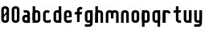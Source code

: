 SplineFontDB: 1.0
FontName: SporniketNostalgieSans-Bold
FullName: Sporniket Nostalgie Sans -- Bold
FamilyName: Sporniket Nostalgie Sans
Weight: Bold
Copyright: (cc) 2008 David SPORN - pas de versions dérivés\n\n== Licence ==\nCette police de caractère est diffusé sous la licence Creative Commons - pas de travaux dérivés. Une version diffusée sous  la licence Creative Commons - attribution - partage des droits à l'identique, existe sous le nom "Community Nostalgie Sans - Bold".\n\n== Historique ==\n"Sporniket Nostalgie Sans - Bold" est mon premier projet de police de caractères, et a nécessité que je m'y reprenne à plusieurs fois pour le mener à bien, pour des raisons diverses comme le manque de temps ou l'utilisation d'un outil inadapté à mon objectif.\n\nÀ l'origine du projet, je voulais créer une police reproduisant le plus fidèlement possible la police de caractères utilisée par l'Atari STE en "haute résolution" (écran de 640 pixel de large sur 400 pixels de haut, monochrome). Cette police bitmap utilise des caractères dessinés dans un rectangle de 8 pixels de large et 16 pixels de haut.\n\nCependant, je ne voulais pas me contenter d'une simple conversion : le dessin des caractères en haute résolution devait plus esthétique qu'un simple zoom de pixels éventuellement lissé. De même, je décidais de changer le dessin de l'esperluette "&" pour ressemble à une ligature de "Et". Enfin, on supprime la restriction de la taille : on occupe tout l'espace nécessaire au dessin (par exemple pour les diacritiques en majuscules).\n\n== Outils utilisés ==\n\nLe dessin de la police a été réalisé à l'aide de FontForge.\n[http://fontforge.sourceforge.net/]\n\nLes calculs de certains points ont été effectués avec une feuille de calcul OpenOffice.org.\n[http://fr.openoffice.org/]\n\n== Notes de conception ==\n\nLa police a été conçue pour une grille de 25 pixels de haut (un pixel occupe 40 unités de FontForge), se décomposant comme suit :\n- 12 pixels pour le corps des caractères les plus hauts\n- 6 pixels au dessus et en dessous, pour les diacritiques et les jambages\n- 1 pixel de séparation en bas.\n
Comments: 2008-7-30: Created.
Version: 2008.07
ItalicAngle: 0
UnderlinePosition: -70
UnderlineWidth: 20
Ascent: 720
Descent: 280
NeedsXUIDChange: 1
XUID: [1021 611 349067062 10526861]
FSType: 8
PfmFamily: 17
TTFWeight: 700
TTFWidth: 5
LineGap: 90
VLineGap: 0
OS2TypoAscent: 0
OS2TypoAOffset: 1
OS2TypoDescent: 0
OS2TypoDOffset: 1
OS2TypoLinegap: 90
OS2WinAscent: 0
OS2WinAOffset: 1
OS2WinDescent: 0
OS2WinDOffset: 1
HheadAscent: 0
HheadAOffset: 1
HheadDescent: 0
HheadDOffset: 1
OS2Vendor: 'PfEd'
TtfTable: cvt  4
!$MDh
EndTtf
LangName: 1033 
Encoding: ISO8859-1
UnicodeInterp: none
DisplaySize: -25
AntiAlias: 1
FitToEm: 0
WinInfo: 0 48 19
BeginChars: 256 21
StartChar: O
Encoding: 79 79 0
Width: 320
Flags: W
TeX: 79 0 0 0
HStem: 0 80<128.265 180> 400 80<128.265 180>
VStem: 40 80<100 391.735> 200 80<88.2651 380>
Fore
140 400 m 22
 135.311 400.041 129.217 397.416 125.9 394.1 c 4
 122.584 390.783 120 384.69 120 380 c 14
 120 100 l 22
 120 95.3096 122.584 89.2168 125.9 85.9004 c 4
 129.217 82.584 135.31 80 140 80 c 14
 180 80 l 22
 184.69 80 190.732 82.6357 194.1 85.9004 c 4
 197.468 89.1641 200 95.3096 200 100 c 14
 200 380 l 22
 200 384.69 197.334 390.704 194.1 394.1 c 4
 190.865 397.496 184.69 400 180 400 c 14
 140 400 l 22
140 480 m 14
 180 480 l 22
 203.47 480 234.404 467.596 251 451 c 4
 267.596 434.404 280 403.47 280 380 c 14
 280 100 l 22
 280 76.5303 267.596 45.5957 251 29 c 4
 234.404 12.4043 203.47 0 180 0 c 14
 140 0 l 22
 116.53 0 87.5957 14.4043 71 31 c 4
 54.4043 47.5957 40 76.5303 40 100 c 14
 40 380 l 22
 40 403.47 54.4043 434.404 71 451 c 4
 87.5957 467.596 116.53 480 140 480 c 14
EndSplineSet
EndChar
StartChar: o
Encoding: 111 111 1
Width: 320
Flags: W
TeX: 111 0 0 0
HStem: 0 80<128.265 180> 280 80<128.265 180>
VStem: 40 80<100 271.735> 200 80<88.2651 260>
Fore
140 280 m 22
 135.311 280.041 129.217 277.416 125.9 274.1 c 4
 122.584 270.783 120 264.69 120 260 c 14
 120 100 l 22
 120 95.3096 122.584 89.2168 125.9 85.9004 c 4
 129.217 82.584 135.31 80 140 80 c 14
 180 80 l 22
 184.69 80 190.732 82.6357 194.1 85.9004 c 4
 197.468 89.1641 200 95.3096 200 100 c 14
 200 260 l 22
 200 264.69 197.334 270.704 194.1 274.1 c 4
 190.865 277.496 184.69 280 180 280 c 14
 140 280 l 22
140 360 m 14
 180 360 l 22
 203.47 360 234.404 347.596 251 331 c 4
 267.596 314.404 280 283.47 280 260 c 14
 280 100 l 22
 280 76.5303 267.596 45.5957 251 29 c 4
 234.404 12.4043 203.47 0 180 0 c 14
 140 0 l 22
 116.53 0 87.5957 14.4043 71 31 c 4
 54.4043 47.5957 40 76.5303 40 100 c 14
 40 260 l 22
 40 283.47 54.4043 314.404 71 331 c 4
 87.5957 347.596 116.53 360 140 360 c 14
EndSplineSet
EndChar
StartChar: b
Encoding: 98 98 2
Width: 320
Flags: W
TeX: 98 0 0 0
HStem: 0 21G<40 100> 0 80<128.265 180> 280 80<128.265 180> 460 20G<40 120>
VStem: 40 80<0 480 100 271.735> 200 80<88.2651 260>
Fore
40 480 m 29xbc
 120 480 l 29
 120 80 l 22x7c
 120 57.7 109.973 19.9457 100 0 c 13
 40 0 l 29
 40 480 l 29xbc
EndSplineSet
Refer: 1 111 N 1 0 0 1 0 0 2
EndChar
StartChar: d
Encoding: 100 100 3
Width: 320
Flags: W
TeX: 100 0 0 0
HStem: 0 21G<220 280> 0 80<128.265 180> 280 80<128.265 180> 460 20G<200 280>
VStem: 40 80<100 271.735> 200 80<0 480 88.2651 260>
Fore
200 480 m 29x7c
 280 480 l 29
 280 0 l 29
 220 0 l 21xbc
 210.027 19.9457 200 57.7 200 80 c 14
 200 480 l 29x7c
EndSplineSet
Refer: 1 111 N 1 0 0 1 0 0 2
EndChar
StartChar: g
Encoding: 103 103 4
Width: 320
Flags: W
TeX: 103 0 0 0
HStem: -120 80<40 191.735> 0 80<128.265 180> 280 80<128.265 180> 340 20G<220 280>
VStem: 40 80<100 271.735> 200 80<-20 360 88.2651 260>
Fore
220 360 m 13xdc
 280 360 l 29xdc
 280 -20 l 22
 280 -43.47 267.596 -74.4042 251 -91 c 4
 234.404 -107.596 203.47 -120 180 -120 c 14
 40 -120 l 29
 40 -40 l 29
 180 -40 l 22
 184.69 -40 190.784 -37.4163 194.1 -34.1 c 4
 197.416 -30.7837 200 -24.69 200 -20 c 14
 200 280 l 22xec
 200 302.3 210.027 340.054 220 360 c 13xdc
EndSplineSet
Refer: 1 111 N 1 0 0 1 0 0 2
EndChar
StartChar: p
Encoding: 112 112 5
Width: 320
Flags: W
TeX: 112 0 0 0
HStem: -120 21G<40 120> 0 80<128.265 180> 280 80<128.265 180> 340 20G<40 100>
VStem: 40 80<-120 360 100 271.735> 200 80<88.2651 260>
Fore
40 360 m 29xdc
 100 360 l 21xdc
 109.973 340.054 120 302.3 120 280 c 14xec
 120 -120 l 29
 40 -120 l 29
 40 360 l 29xdc
EndSplineSet
Refer: 1 111 N 1 0 0 1 0 0 2
EndChar
StartChar: q
Encoding: 113 113 6
Width: 320
Flags: W
TeX: 113 0 0 0
HStem: -120 21G<200 280> 0 80<128.265 180> 280 80<128.265 180> 340 20G<220 280>
VStem: 40 80<100 271.735> 200 80<-120 360 88.2651 260>
Fore
220 360 m 9xdc
 280 360 l 25xdc
 280 -120 l 25
 200 -120 l 25
 200 280 l 22xec
 200 302.3 210.027 340.054 220 360 c 9xdc
EndSplineSet
Refer: 1 111 N 1 0 0 1 0 0 2
EndChar
StartChar: zero
Encoding: 48 48 7
Width: 320
Flags: W
TeX: 122 0 0 0
HStem: 0 80<128.265 180> 400 80<128.265 180>
VStem: 40 80<100 391.735> 200 80<88.2651 380>
Fore
89.2891 197.573 m 29
 202.427 310.711 l 29
 230.711 282.427 l 29
 117.573 169.289 l 29
 89.2891 197.573 l 29
EndSplineSet
Refer: 0 79 N 1 0 0 1 0 0 2
EndChar
StartChar: a
Encoding: 97 97 8
Width: 320
Flags: W
TeX: 97 0 0 0
HStem: 0 80<128.265 180> 160 80<128.265 180> 280 80<100 191.735>
VStem: 40 80<100 151.735> 200 80<0 271.735>
Fore
80 360 m 13
 180 360 l 18
 203.47 360 234.404 347.596 251 331 c 0
 267.596 314.404 280 283.47 280 260 c 10
 280 0 l 25
 220 0 l 17
 210.027 19.9457 200 57.7 200 80 c 10
 200 260 l 18
 200 264.69 197.416 270.784 194.1 274.1 c 0
 190.784 277.416 184.69 280 180 280 c 10
 100 280 l 17
 90.0272 299.946 80 337.7 80 360 c 13
140 160 m 18
 135.311 160.041 129.217 157.416 125.9 154.1 c 0
 122.584 150.783 120 144.69 120 140 c 10
 120 100 l 18
 120 95.3096 122.584 89.2168 125.9 85.9004 c 0
 129.217 82.584 135.31 80 140 80 c 10
 180 80 l 18
 184.69 80 190.732 82.6357 194.1 85.9004 c 0
 197.468 89.1641 200 95.3096 200 100 c 10
 200 140 l 18
 200 144.69 197.334 150.704 194.1 154.1 c 0
 190.865 157.496 184.69 160 180 160 c 10
 140 160 l 18
140 240 m 10
 180 240 l 18
 203.47 240 234.404 227.596 251 211 c 0
 267.596 194.404 280 163.47 280 140 c 10
 280 100 l 18
 280 76.5303 267.596 45.5957 251 29 c 0
 234.404 12.4043 203.47 0 180 0 c 10
 140 0 l 18
 116.53 0 87.5957 14.4043 71 31 c 0
 54.4043 47.5957 40 76.5303 40 100 c 10
 40 140 l 18
 40 163.47 54.4043 194.404 71 211 c 0
 87.5957 227.596 116.53 240 140 240 c 10
EndSplineSet
EndChar
StartChar: c
Encoding: 99 99 9
Width: 320
Flags: W
TeX: 99 0 0 0
HStem: 0 80<140 211.15> 280 80<128.265 170>
VStem: 40 80<88.2652 260>
Fore
280 20 m 17
 260.055 10.0273 222.3 0 200 0 c 10
 140 0 l 18
 116.53 0 87.5957 14.4043 71 31 c 0
 54.4043 47.5957 40 76.5303 40 100 c 10
 40 260 l 18
 40 283.47 54.4043 314.404 71 331 c 0
 87.5957 347.596 116.53 360 140 360 c 10
 170 360 l 22
 192.3 360 229.56 348.915 250 340 c 13
 214.2 268.5 l 21
 202.843 273.453 182.39 280 170 280 c 14
 140 280 l 18
 135.311 280.041 129.217 277.416 125.9 274.1 c 0
 122.584 270.783 120 264.69 120 260 c 10
 120 100 l 18
 120 95.3096 122.584 89.2168 125.9 85.9004 c 0
 129.217 82.584 135.31 80 140 80 c 10
 200 80 l 18
 222.3 80 260.055 90.0273 280 100 c 1
 280 20 l 17
EndSplineSet
EndChar
StartChar: space
Encoding: 32 32 10
Width: 320
Flags: W
TeX: 115 0 0 0
EndChar
StartChar: e
Encoding: 101 101 11
Width: 320
Flags: W
TeX: 101 0 0 0
HStem: 0 80<140 211.15> 160 40<120 200> 280 80<140 191.735>
VStem: 40 80<97.6548 160 100 271.735> 200 80<160 260>
CounterMasks: 1 00
Fore
200 200 m 0
 200 260 l 2
 200 264.69 197.334 270.704 194.1 274.1 c 0
 190.865 277.496 184.69 280 180 280 c 10
 140 280 l 18
 135.311 280.041 129.217 277.416 125.9 274.1 c 0
 122.584 270.783 120 264.69 120 260 c 2
 120 200 l 0
 200 200 l 0
280 100 m 5
 280 20 l 5
 260.054 10.0272 222.3 0 200 0 c 14
 140 0 l 22
 116.53 0 87.5957 14.4043 71 31 c 4
 54.4043 47.5957 40 76.5303 40 100 c 14
 40 260 l 22
 40 283.47 54.4043 314.404 71 331 c 4
 87.5957 347.596 116.53 360 140 360 c 14
 180 360 l 22
 203.47 360 234.404 347.596 251 331 c 4
 267.596 314.404 280 283.47 280 260 c 6
 280 160 l 4
 120 160 l 4
 120 100 l 6
 120 95.3096 122.584 89.2168 125.9 85.9004 c 4
 129.217 82.584 135.31 80 140 80 c 14
 200 80 l 22
 222.3 80 260.06 90.015 280 100 c 5
EndSplineSet
EndChar
StartChar: .notdef
Encoding: 0 0 12
Width: 320
Flags: W
TeX: 78 0 0 0
HStem: 120 80<128.265 180> 280 80<128.265 180>
VStem: 40 80<220 271.735> 200 80<208.265 260>
Fore
140 280 m 18
 135.311 280.041 129.217 277.416 125.9 274.1 c 0
 122.584 270.783 120 264.69 120 260 c 10
 120 220 l 18
 120 215.31 122.584 209.217 125.9 205.9 c 0
 129.217 202.584 135.31 200 140 200 c 10
 180 200 l 18
 184.69 200 190.732 202.636 194.1 205.9 c 0
 197.468 209.164 200 215.31 200 220 c 10
 200 260 l 18
 200 264.69 197.334 270.704 194.1 274.1 c 0
 190.865 277.496 184.69 280 180 280 c 10
 140 280 l 18
140 360 m 10
 180 360 l 18
 203.47 360 234.404 347.596 251 331 c 0
 267.596 314.404 280 283.47 280 260 c 10
 280 220 l 18
 280 196.53 267.596 165.596 251 149 c 0
 234.404 132.404 203.47 120 180 120 c 10
 140 120 l 18
 116.53 120 87.5957 134.404 71 151 c 0
 54.4043 167.596 40 196.53 40 220 c 10
 40 260 l 18
 40 283.47 54.4043 314.404 71 331 c 0
 87.5957 347.596 116.53 360 140 360 c 10
EndSplineSet
EndChar
StartChar: f
Encoding: 102 102 13
Width: 320
Flags: HW
TeX: 102 0 0 0
HStem: 0 21G<120 180> 240 80<60 120 200 260> 400 80<208.265 280>
VStem: 120 80<0 240 320 380>
Fore
120 320 m 1
 60 320 l 1
 50.0272 300.054 40 262.3 40 240 c 1
 120 240 l 1
 120 0 l 9
 200 0 l 25
 200 240 l 13
 260 240 l 17
 269.973 259.946 280 297.7 280 320 c 1
 200 320 l 1
 200 380 l 2
 200 384.69 202.584 390.783 205.9 394.1 c 0
 209.216 397.416 215.31 400 220 400 c 10
 280 400 l 25
 280 480 l 25
 220 480 l 18
 196.53 480 165.596 467.596 149 451 c 0
 132.404 434.404 120 403.47 120 380 c 2
 120 320 l 1
EndSplineSet
EndChar
StartChar: t
Encoding: 116 116 14
Width: 320
Flags: W
TeX: 116 0 0 0
HStem: 0 80<208.265 280> 280 80<60 120 200 260> 460 20G<120 200>
VStem: 120 80<100 280 360 480>
Fore
200 360 m 25
 280 360 l 17
 280 337.7 269.973 299.946 260 280 c 1
 200 280 l 1
 200 100 l 2
 200 95.3096 202.584 89.2168 205.9 85.9004 c 0
 209.216 82.584 215.31 80 220 80 c 10
 280 80 l 25
 280 0 l 25
 220 0 l 18
 196.53 0 165.596 12.4043 149 29 c 0
 132.404 45.5957 120 76.5303 120 100 c 2
 120 280 l 1
 40 280 l 1
 40 302.3 50.0272 340.054 60 360 c 1
 120 360 l 1
 120 480 l 9
 200 480 l 29
 200 360 l 25
EndSplineSet
EndChar
StartChar: n
Encoding: 110 110 15
Width: 320
Flags: HW
TeX: 110 0 0 0
HStem: 0 21G<40 120 220 280> 280 80<140 191.735>
VStem: 40 80<0 271.735> 200 80<0 260>
Fore
200 0 m 9
 200 260 l 22
 200 264.69 197.334 270.704 194.1 274.1 c 0
 190.865 277.496 184.69 280 180 280 c 10
 140 280 l 18
 135.311 280.041 129.217 277.416 125.9 274.1 c 0
 122.584 270.783 120 264.69 120 260 c 10
 120 0 l 25
 40 0 l 1
 40 260 l 18
 40 283.47 54.4043 314.404 71 331 c 0
 87.5957 347.596 116.53 360 140 360 c 10
 180 360 l 18
 203.47 360 234.404 347.596 251 331 c 0
 267.596 314.404 280 283.47 280 260 c 10
 280 0 l 17
 200 0 l 9
EndSplineSet
EndChar
StartChar: h
Encoding: 104 104 16
Width: 320
Flags: HW
TeX: 104 0 0 0
HStem: 0 21G<40 120 40 100 220 280> 280 80<140 191.735> 460 20G<40 120>
VStem: 40 80<0 271.735 0 480> 200 80<0 260>
Fore
40 480 m 29
 120 480 l 29
 120 80 l 22
 120 57.7 109.973 19.9457 100 0 c 13
 40 0 l 29
 40 480 l 29
EndSplineSet
Refer: 15 110 N 1 0 0 1 0 0 2
EndChar
StartChar: y
Encoding: 121 121 17
Width: 320
Flags: HW
TeX: 121 0 0 0
HStem: -120 80<40 191.735> 0 80<128.265 180> 340 20G<40 100 200 280 220 280>
VStem: 40 80<100 360> 200 80<-31.735 360 -20 360>
Fore
220 360 m 9
 280 360 l 25
 280 -20 l 18
 280 -43.47 267.596 -74.4042 251 -91 c 0
 234.404 -107.596 203.47 -120 180 -120 c 10
 40 -120 l 25
 40 -40 l 25
 180 -40 l 18
 184.69 -40 190.784 -37.4163 194.1 -34.1 c 0
 197.416 -30.7837 200 -24.69 200 -20 c 10
 200 280 l 18
 200 302.3 210.027 340.054 220 360 c 9
120 360 m 9
 120 100 l 22
 120 95.3096 122.666 89.2959 125.9 85.9004 c 0
 129.135 82.5039 135.31 80 140 80 c 10
 180 80 l 18
 184.689 79.959 190.783 82.584 194.1 85.9004 c 0
 197.416 89.2168 200 95.3096 200 100 c 10
 200 360 l 25
 280 360 l 1
 280 100 l 18
 280 76.5303 265.596 45.5957 249 29 c 0
 232.404 12.4043 203.47 0 180 0 c 10
 140 0 l 18
 116.53 0 85.5957 12.4043 69 29 c 0
 52.4043 45.5957 40 76.5303 40 100 c 10
 40 360 l 17
 120 360 l 9
EndSplineSet
EndChar
StartChar: u
Encoding: 117 117 18
Width: 320
Flags: HW
TeX: 117 0 0 0
HStem: 0 80<128.265 180> 340 20G<40 100 200 280 200 280>
VStem: 40 80<100 360> 200 80<0 360 80 360>
Fore
200 360 m 25
 280 360 l 25
 280 0 l 25
 220 0 l 17
 210.027 19.9457 200 57.7 200 80 c 10
 200 360 l 25
120 360 m 13
 120 100 l 18
 120 95.3096 122.666 89.2959 125.9 85.9004 c 0
 129.135 82.5039 135.31 80 140 80 c 10
 180 80 l 18
 184.689 79.959 190.783 82.584 194.1 85.9004 c 0
 197.416 89.2168 200 95.3096 200 100 c 10
 200 360 l 25
 280 360 l 1
 280 100 l 18
 280 76.5303 265.596 45.5957 249 29 c 0
 232.404 12.4043 203.47 0 180 0 c 10
 140 0 l 18
 116.53 0 85.5957 12.4043 69 29 c 0
 52.4043 45.5957 40 76.5303 40 100 c 10
 40 360 l 17
 120 360 l 13
EndSplineSet
EndChar
StartChar: m
Encoding: 109 109 19
Width: 480
Flags: HW
TeX: 109 0 0 0
HStem: 0 21G<40 120 380 440> 280 80<140 189.65 300 351.735>
VStem: 40 80<0 271.735> 200 80<120 262.345> 360 80<0 260>
CounterMasks: 1 00
Fore
360 0 m 9
 360 260 l 2
 360 264.69 357.334 270.704 354.1 274.1 c 0
 350.865 277.496 344.69 280 340 280 c 2
 300 280 l 2
 295.31 280 289.217 277.416 285.9 274.1 c 0
 282.584 270.783 280 264.69 280 260 c 2
 280 120 l 1
 200 120 l 9
 200 260 l 6
 200 264.69 197.334 270.704 194.1 274.1 c 0
 190.865 277.496 184.69 280 180 280 c 2
 140 280 l 2
 135.311 280 129.217 277.416 125.9 274.1 c 0
 122.584 270.783 120 264.69 120 260 c 2
 120 0 l 1
 40 0 l 1
 40 260 l 2
 40 283.47 54.4043 314.404 71 331 c 0
 87.5957 347.596 116.53 360 140 360 c 2
 180 360 l 2
 199.299 360 223.646 351.613 240.917 339.404 c 1
 257.707 351.613 280.701 360 300 360 c 2
 340 360 l 2
 363.47 360 394.404 347.596 411 331 c 0
 427.596 314.404 440 283.47 440 260 c 2
 440 0 l 1
 360 0 l 9
EndSplineSet
EndChar
StartChar: r
Encoding: 114 114 20
Width: 320
Flags: W
TeX: 114 0 0 0
HStem: 0 21G<40 120 40 120> 280 80<140 191.735>
VStem: 40 80<0 360>
Fore
40 360 m 25
 100 360 l 17
 109.973 340.054 120 302.3 120 280 c 10
 120 0 l 25
 40 0 l 25
 40 360 l 25
280 260 m 13
 200 260 l 22
 195.31 260 197.334 270.704 194.1 274.1 c 4
 190.865 277.496 184.69 280 180 280 c 14
 140 280 l 22
 135.311 280.041 129.217 277.416 125.9 274.1 c 4
 122.584 270.783 120 264.69 120 260 c 14
 120 0 l 29
 40 0 l 5
 40 260 l 22
 40 283.47 54.4043 314.404 71 331 c 4
 87.5957 347.596 116.53 360 140 360 c 14
 180 360 l 22
 203.47 360 234.404 347.596 251 331 c 4
 267.596 314.404 280 283.47 280 260 c 13
EndSplineSet
EndChar
EndChars
EndSplineFont
